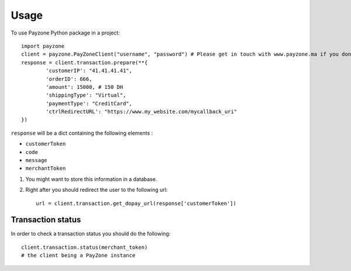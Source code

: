 ========
Usage
========

To use Payzone Python package in a project::

	import payzone
	client = payzone.PayZoneClient("username", "password") # Please get in touch with www.payzone.ma if you don't have the necessary credentials
	response = client.transaction.prepare(**{
		'customerIP': "41.41.41.41",
		'orderID': 666,
		'amount': 15000, # 150 DH
		'shippingType': "Virtual",
		'paymentType': "CreditCard",
		'ctrlRedirectURL': "https://www.my_website.com/mycallback_uri"
	})
	

``response`` will be a dict containing the following elements : 

* ``customerToken`` 
* ``code``
* ``message``
* ``merchantToken``
	
	
1. You might want to store this information in a database.
2. Right after you should redirect the user to the following url::

	url = client.transaction.get_dopay_url(response['customerToken'])
	
	
---------------
 Transaction status
---------------

In order to check a transaction status you should do the following::

	client.transaction.status(merchant_token)
	# the client being a PayZone instance
